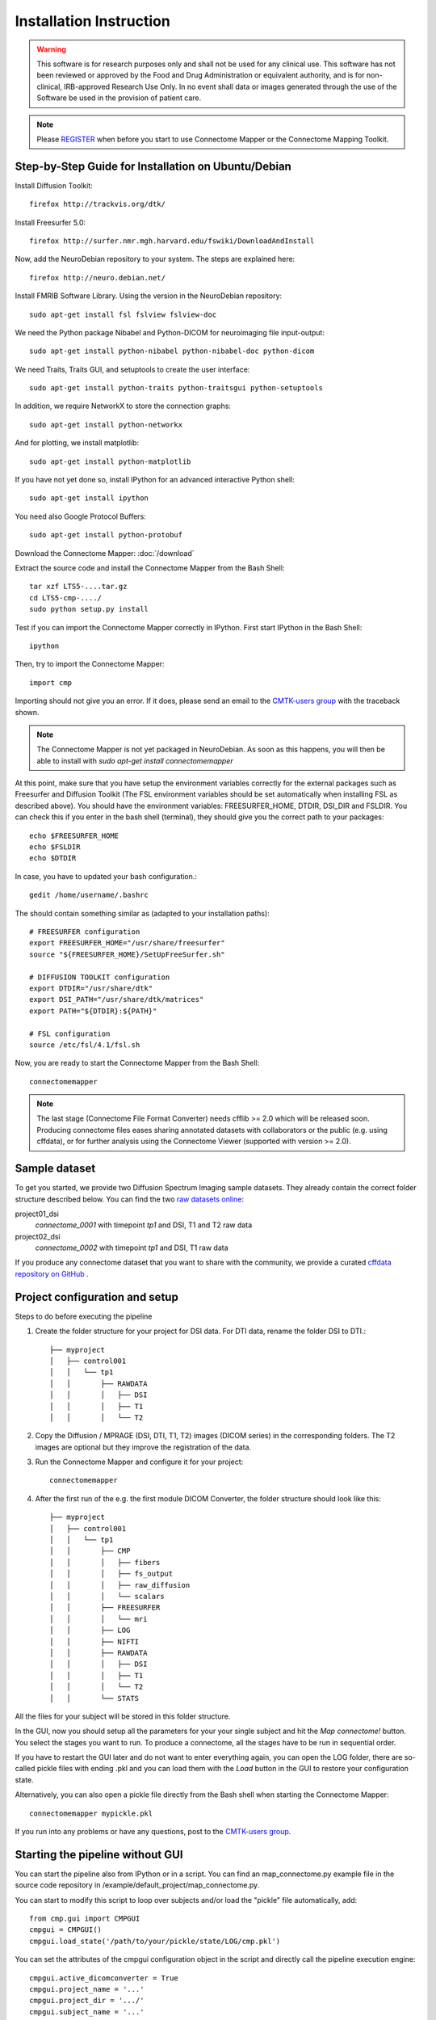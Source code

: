 ========================
Installation Instruction
========================

.. warning:: This software is for research purposes only and shall not be used for
             any clinical use. This software has not been reviewed or approved by
             the Food and Drug Administration or equivalent authority, and is for
             non-clinical, IRB-approved Research Use Only. In no event shall data
             or images generated through the use of the Software be used in the
             provision of patient care.

.. note:: Please `REGISTER <http://www.cmtk.org/users/register>`_ when before you start to use Connectome Mapper or the Connectome Mapping Toolkit.

Step-by-Step Guide for Installation on Ubuntu/Debian
----------------------------------------------------

Install Diffusion Toolkit::

	firefox http://trackvis.org/dtk/

Install Freesurfer 5.0::

    firefox http://surfer.nmr.mgh.harvard.edu/fswiki/DownloadAndInstall

Now, add the NeuroDebian repository to your system. The steps are explained here::

	firefox http://neuro.debian.net/

Install FMRIB Software Library. Using the version in the NeuroDebian repository::

	sudo apt-get install fsl fslview fslview-doc

We need the Python package Nibabel and Python-DICOM for neuroimaging file input-output::

	sudo apt-get install python-nibabel python-nibabel-doc python-dicom

We need Traits, Traits GUI, and setuptools to create the user interface::

	sudo apt-get install python-traits python-traitsgui python-setuptools

In addition, we require NetworkX to store the connection graphs::

	sudo apt-get install python-networkx

And for plotting, we install matplotlib::

    sudo apt-get install python-matplotlib

If you have not yet done so, install IPython for an advanced interactive Python shell::

	sudo apt-get install ipython

You need also Google Protocol Buffers::

    sudo apt-get install python-protobuf

Download the Connectome Mapper: :doc:`/download`

Extract the source code and install the Connectome Mapper from the Bash Shell::

    tar xzf LTS5-....tar.gz
    cd LTS5-cmp-..../
    sudo python setup.py install

Test if you can import the Connectome Mapper correctly in IPython. First start IPython in the Bash Shell::

    ipython

Then, try to import the Connectome Mapper::

    import cmp

Importing should not give you an error. If it does, please send an email to the `CMTK-users group <http://groups.google.com/group/cmtk-users>`_
with the traceback shown.

.. note:: The Connectome Mapper is not yet packaged in NeuroDebian. As soon as this happens, you will then be
          able to install with *sudo apt-get install connectomemapper*

At this point, make sure that you have setup the environment variables correctly for the
external packages such as Freesurfer and Diffusion Toolkit (The FSL environment variables should
be set automatically when installing FSL as described above). You should have the environment
variables: FREESURFER_HOME, DTDIR, DSI_DIR and FSLDIR. You can check this if you enter in the bash
shell (terminal), they should give you the correct path to your packages::

    echo $FREESURFER_HOME
    echo $FSLDIR
    echo $DTDIR

In case, you have to updated your bash configuration.::

    gedit /home/username/.bashrc

The should contain something similar as (adapted to your installation paths)::

	# FREESURFER configuration
	export FREESURFER_HOME="/usr/share/freesurfer"
	source "${FREESURFER_HOME}/SetUpFreeSurfer.sh"

	# DIFFUSION TOOLKIT configuration
	export DTDIR="/usr/share/dtk"
	export DSI_PATH="/usr/share/dtk/matrices"
	export PATH="${DTDIR}:${PATH}"

	# FSL configuration
	source /etc/fsl/4.1/fsl.sh

Now, you are ready to start the Connectome Mapper from the Bash Shell::

    connectomemapper


.. note:: The last stage (Connectome File Format Converter) needs cfflib >= 2.0 which will be released soon. Producing
         connectome files eases sharing annotated datasets with collaborators or the public (e.g. using cffdata),
         or for further analysis using the Connectome Viewer (supported with version >= 2.0).

Sample dataset
--------------

To get you started, we provide two Diffusion Spectrum Imaging sample datasets. They already contain the correct
folder structure described below. You can find the two `raw datasets online <http://cmtk.org/datasets/rawdata/>`_::

project01_dsi
    *connectome_0001* with timepoint *tp1* and DSI, T1 and T2 raw data

project02_dsi
    *connectome_0002* with timepoint *tp1* and DSI, T1 raw data

If you produce any connectome dataset that you want to share with the community, we provide a curated
`cffdata repository on GitHub <http://github.com/LTS5/cffdata>`_ .


Project configuration and setup
-------------------------------

Steps to do before executing the pipeline

#. Create the folder structure for your project for DSI data. For DTI data, rename the folder DSI to DTI.::

	├── myproject
	│   ├── control001
	│   │   └── tp1
	│   │       ├── RAWDATA
	│   │       │   ├── DSI
	│   │       │   ├── T1
	│   │       │   └── T2

#. Copy the Diffusion / MPRAGE (DSI, DTI, T1, T2) images (DICOM series) in the corresponding folders.
   The T2 images are optional but they improve the registration of the data.

#. Run the Connectome Mapper and configure it for your project::

    connectomemapper

#. After the first run of the e.g. the first module DICOM Converter, the folder structure should look like this::

	├── myproject
	│   ├── control001
	│   │   └── tp1
	│   │       ├── CMP
	│   │       │   ├── fibers
	│   │       │   ├── fs_output
	│   │       │   ├── raw_diffusion
	│   │       │   └── scalars
	│   │       ├── FREESURFER
	│   │       │   └── mri
	│   │       ├── LOG
	│   │       ├── NIFTI
	│   │       ├── RAWDATA
	│   │       │   ├── DSI
	│   │       │   ├── T1
	│   │       │   └── T2
	│   │       └── STATS

All the files for your subject will be stored in this folder structure.

In the GUI, now you should setup all the parameters for your your single subject and hit the *Map connectome!* button.
You select the stages you want to run. To produce a connectome, all the stages have to be run in sequential order.

If you have to restart the GUI later and do not want to enter everything again, you can open the LOG folder,
there are so-called pickle files with ending .pkl and you can load them with the *Load* button in the GUI to restore your configuration state.

Alternatively, you can also open a pickle file directly from the Bash shell when starting the Connectome Mapper::

    connectomemapper mypickle.pkl

If you run into any problems or have any questions, post to the `CMTK-users group <http://groups.google.com/group/cmtk-users>`_.

Starting the pipeline without GUI
---------------------------------
You can start the pipeline also from IPython or in a script. You can find an map_connectome.py example file
in the source code repository in /example/default_project/map_connectome.py.

You can start to modify this script to loop over subjects and/or load the "pickle" file automatically, add::

	from cmp.gui import CMPGUI
	cmpgui = CMPGUI()
	cmpgui.load_state('/path/to/your/pickle/state/LOG/cmp.pkl')

You can set the attributes of the cmpgui configuration object in the script and directly call the pipeline execution engine::

	cmpgui.active_dicomconverter = True
	cmpgui.project_name = '...'
	cmpgui.project_dir = '.../'
	cmpgui.subject_name = '...'
	cmpgui.subject_timepoint = '...'
	cmpgui.subject_workingdir = '.../'
	cmp.connectome.mapit(cmpgui)

For a full list of field names, refer to the `source code <http://github.com/LTS5/cmp/blob/master/cmp/configuration.py>`_.
